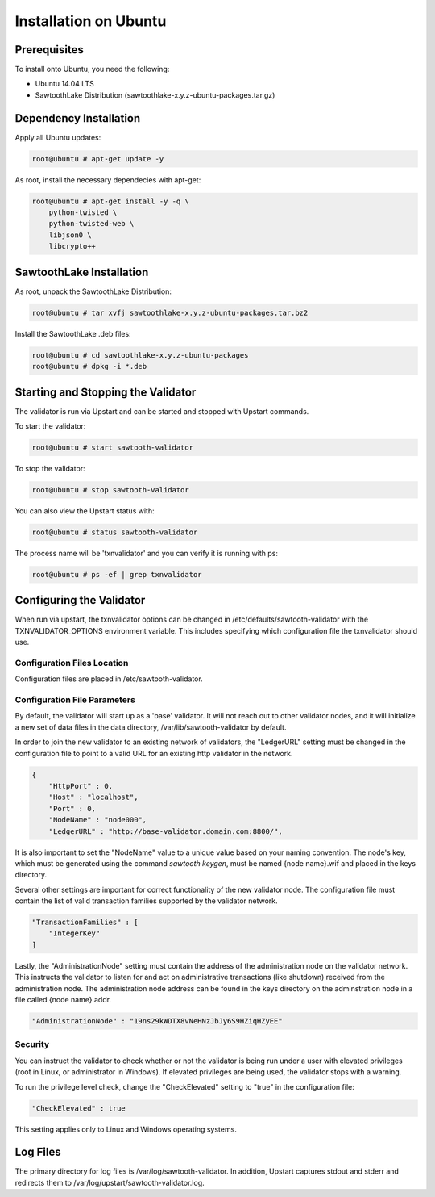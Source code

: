 
**********************
Installation on Ubuntu
**********************

Prerequisites
=============

To install onto Ubuntu, you need the following:

* Ubuntu 14.04 LTS
* SawtoothLake Distribution (sawtoothlake-x.y.z-ubuntu-packages.tar.gz)

Dependency Installation
=======================

Apply all Ubuntu updates:

.. code-block:: console

  root@ubuntu # apt-get update -y

As root, install the necessary dependecies with apt-get:

.. code-block:: console

  root@ubuntu # apt-get install -y -q \
      python-twisted \
      python-twisted-web \
      libjson0 \
      libcrypto++

SawtoothLake Installation
=========================

As root, unpack the SawtoothLake Distribution:

.. code-block:: console

  root@ubuntu # tar xvfj sawtoothlake-x.y.z-ubuntu-packages.tar.bz2

Install the SawtoothLake .deb files:

.. code-block:: console

  root@ubuntu # cd sawtoothlake-x.y.z-ubuntu-packages
  root@ubuntu # dpkg -i *.deb

Starting and Stopping the Validator
===================================

The validator is run via Upstart and can be started and stopped with Upstart
commands.

To start the validator:

.. code-block:: console

  root@ubuntu # start sawtooth-validator

To stop the validator:

.. code-block:: console

  root@ubuntu # stop sawtooth-validator

You can also view the Upstart status with:

.. code-block:: console

  root@ubuntu # status sawtooth-validator

The process name will be 'txnvalidator' and you can verify it is running
with ps:

.. code-block:: console

  root@ubuntu # ps -ef | grep txnvalidator

Configuring the Validator
=========================

When run via upstart, the txnvalidator options can be changed in
/etc/defaults/sawtooth-validator with the TXNVALIDATOR_OPTIONS environment
variable.  This includes specifying which configuration file the
txnvalidator should use.


Configuration Files Location 
----------------------------

Configuration files are placed in /etc/sawtooth-validator.


Configuration File Parameters
-----------------------------

By default, the validator will start up as a 'base' validator.
It will not reach out to other validator nodes, and it will initialize
a new set of data files in the data directory, /var/lib/sawtooth-validator
by default.

In order to join the new validator to an existing network of validators,
the "LedgerURL" setting must be changed in the configuration file to
point to a valid URL for an existing http validator in the network.

.. code-block:: none

  {
      "HttpPort" : 0,
      "Host" : "localhost",
      "Port" : 0,
      "NodeName" : "node000",
      "LedgerURL" : "http://base-validator.domain.com:8800/",

It is also important to set the "NodeName" value to a unique value based
on your naming convention. The node's key, which must be generated using
the command *sawtooth keygen*, must be named {node name}.wif and placed 
in the keys directory.

Several other settings are important for correct functionality of the
new validator node. The configuration file must contain the list of
valid transaction families supported by the validator network.

.. code-block:: none

  "TransactionFamilies" : [
      "IntegerKey"
  ]

Lastly, the "AdministrationNode" setting must contain the address of the
administration node on the validator network. This instructs the validator
to listen for and act on administrative transactions (like shutdown)
received from the administration node. The administration node address
can be found in the keys directory on the adminstration node in a file
called {node name}.addr.

.. code-block:: none

  "AdministrationNode" : "19ns29kWDTX8vNeHNzJbJy6S9HZiqHZyEE"


Security 
--------

You can instruct the validator to check whether or not the validator is being
run under a user with elevated privileges (root in Linux, or administrator in
Windows). If elevated privileges are being used, the validator stops with a
warning.

To run the privilege level check, change the "CheckElevated" setting to "true"
in the configuration file:

.. code-block:: none

  "CheckElevated" : true

This setting applies only to Linux and Windows operating systems.


Log Files
=========

The primary directory for log files is /var/log/sawtooth-validator.  In
addition, Upstart captures stdout and stderr and redirects them to
/var/log/upstart/sawtooth-validator.log.

